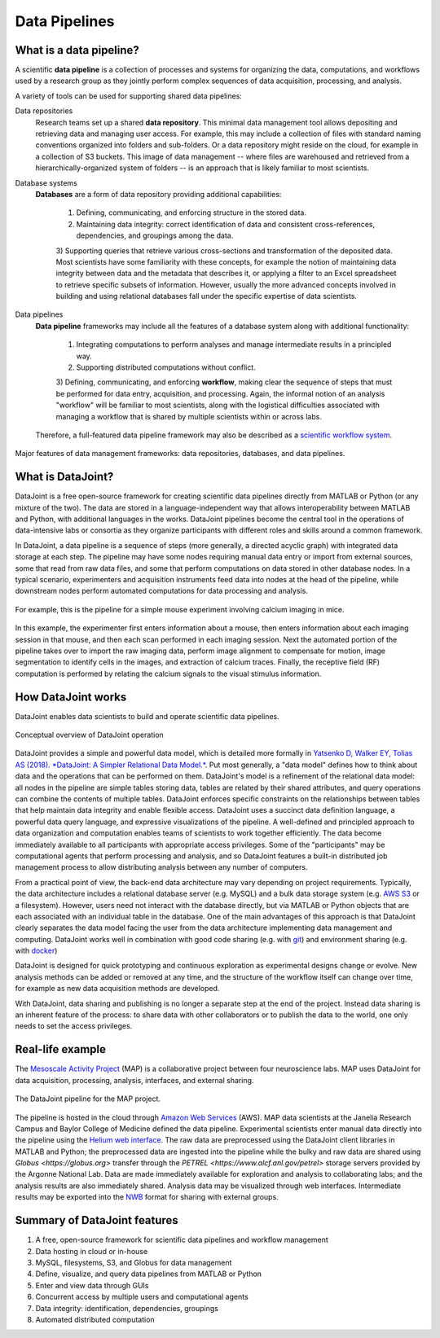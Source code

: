.. progress: 6 100% Dimitri

Data Pipelines
==============

What is a data pipeline?
------------------------
A scientific **data pipeline** is a collection of processes and systems for organizing the data, computations, and workflows used by a research group as they jointly perform complex sequences of data acquisition, processing, and analysis.

A variety of tools can be used for supporting shared data pipelines:

Data repositories
  Research teams set up a shared **data repository**.
  This minimal data management tool allows depositing and retrieving data and managing user access. For example, this may include a collection of files with standard naming conventions organized into folders and sub-folders. Or a data repository might reside on the cloud, for example in a collection of S3 buckets. This image of data management -- where files are warehoused and retrieved from a hierarchically-organized system of folders -- is an approach that is likely familiar to most scientists. 

Database systems
  **Databases** are a form of data repository providing additional capabilities:

    1) Defining, communicating, and enforcing structure in the stored data.
    2) Maintaining data integrity: correct identification of data and consistent cross-references, dependencies, and groupings among the data.
    3) Supporting queries that retrieve various cross-sections and transformation of the deposited data.
    Most scientists have some familiarity with these concepts, for example the notion of maintaining data integrity between data and the metadata that describes it, or applying a filter to an Excel spreadsheet to retrieve specific subsets of information. However, usually the more advanced concepts involved in building and using relational databases fall under the specific expertise of data scientists.

Data pipelines
  **Data pipeline** frameworks may include all the features of a database system along with additional functionality:

    1) Integrating computations to perform analyses and manage intermediate results in a principled way.
    2) Supporting distributed computations without conflict.
    3) Defining, communicating, and enforcing **workflow**, making clear the sequence of steps that must be performed for data entry, acquisition, and processing.
    Again, the informal notion of an analysis "workflow" will be familiar to most scientists, along with the logistical difficulties associated with managing a workflow that is shared by multiple scientists within or across labs.
    
  Therefore, a full-featured data pipeline framework may also be described as a `scientific workflow system <https://en.wikipedia.org/wiki/Scientific_workflow_system>`_.

.. figure:: ../_static/img/pipeline-database.png
    :align: center
    :alt: data pipelines vs databases vs data repositories

    Major features of data management frameworks: data repositories, databases, and data pipelines.

What is DataJoint?
------------------
DataJoint is a free open-source framework for creating scientific data pipelines directly from MATLAB or Python (or any mixture of the two).
The data are stored in a language-independent way that allows interoperability between MATLAB and Python, with additional languages in the works.
DataJoint pipelines become the central tool in the operations of data-intensive labs or consortia as they organize participants with different roles and skills around a common framework.

In DataJoint, a data pipeline is a sequence of steps (more generally, a directed acyclic graph) with integrated data storage at each step.
The pipeline may have some nodes requiring manual data entry or import from external sources, some that read from raw data files, and some that perform computations on data stored in other database nodes.
In a typical scenario, experimenters and acquisition instruments feed data into nodes at the head of the pipeline, while downstream nodes perform automated computations for data processing and analysis.

.. figure:: ../_static/img/pipeline.png
    :align: center
    :alt: A data pipeline

    For example, this is the pipeline for a simple mouse experiment involving calcium imaging in mice.

In this example, the experimenter first enters information about a mouse, then enters information about each imaging session in that mouse, and then each scan performed in each imaging session.
Next the automated portion of the pipeline takes over to import the raw imaging data, perform image alignment to compensate for motion, image segmentation to identify cells in the images, and extraction of calcium traces.
Finally, the receptive field (RF) computation is performed by relating the calcium signals to the visual stimulus information.

How DataJoint works
-------------------
DataJoint enables data scientists to build and operate scientific data pipelines.

.. figure:: ../_static/img/how-it-works.png
    :align: center
    :alt: DataJoint operation

    Conceptual overview of DataJoint operation

DataJoint provides a simple and powerful data model, which is detailed more formally in `Yatsenko D, Walker EY, Tolias AS (2018). *DataJoint: A Simpler Relational Data Model.* <htps://arxiv.org/abs/1807.11104>`_.
Put most generally, a "data model" defines how to think about data and the operations that can be performed on them. DataJoint's model is a refinement of the relational data model: all nodes in the pipeline are simple tables storing data, tables are related by their shared attributes, and query operations can combine the contents of multiple tables. DataJoint enforces specific constraints on the relationships between tables that help maintain data integrity and enable flexible access. DataJoint uses a succinct data definition language, a powerful data query language, and expressive visualizations of the pipeline. A well-defined and principled approach to data organization and computation enables teams of scientists to work together efficiently. The data become immediately available to all participants with appropriate access privileges. Some of the "participants" may be computational agents that perform processing and analysis, and so DataJoint features a built-in distributed job management process to allow distributing analysis between any number of computers.

From a practical point of view, the back-end data architecture may vary depending on project requirements. Typically, the data architecture includes a relational database server (e.g. MySQL) and a bulk data storage system (e.g. `AWS S3 <https://aws.amazon.com/s3/>`_ or a filesystem). However, users need not interact with the database directly, but via MATLAB or Python objects that are each associated with an individual table in the database. One of the main advantages of this approach is that DataJoint clearly separates the data model facing the user from the data architecture implementing data management and computing. DataJoint works well in combination with good code sharing (e.g. with `git <https://git-scm.com/>`_) and environment sharing (e.g. with `docker <https://www.docker.com/>`_)

DataJoint is designed for quick prototyping and continuous exploration as experimental designs change or evolve. New analysis methods can be added or removed at any time, and the structure of the workflow itself can change over time, for example as new data acquisition methods are developed.

With DataJoint, data sharing and publishing is no longer a separate step at the end of the project.
Instead data sharing is an inherent feature of the process: to share data with other collaborators or to publish the data to the world, one only needs to set the access privileges.

Real-life example
-----------------
The `Mesoscale Activity Project <https://www.simonsfoundation.org/funded-project/%20multi-regional-neuronal-dynamics-of-memory-guided-flexible-behavior/>`_ (MAP) is a collaborative project between four neuroscience labs. 
MAP uses DataJoint for data acquisition, processing, analysis, interfaces, and external sharing.

.. figure:: ../_static/img/map-dataflow.png
    :align: center
    :alt: A data pipeline

    The DataJoint pipeline for the MAP project.

The pipeline is hosted in the cloud through `Amazon Web Services <https://aws.amazon.com/>`_ (AWS). 
MAP data scientists at the Janelia Research Campus and Baylor College of Medicine defined the data pipeline. 
Experimental scientists enter manual data directly into the pipeline using the `Helium web interface <https://github.com/mattbdean/Helium>`_.
The raw data are preprocessed using the DataJoint client libraries in MATLAB and Python;
the preprocessed data are ingested into the pipeline while the bulky and raw data are shared using  `Globus <https://globus.org>` transfer through the `PETREL <https://www.alcf.anl.gov/petrel>` storage servers provided by the Argonne National Lab.
Data are made immediately available for exploration and analysis to collaborating labs; and the analysis results are also immediately shared.
Analysis data may be visualized through web interfaces.  
Intermediate results may be exported into the `NWB <https://nwb.org>`_ format for sharing with external  groups. 



Summary of DataJoint features
-----------------------------

1. A free, open-source framework for scientific data pipelines and workflow management
#. Data hosting in cloud or in-house
#. MySQL, filesystems, S3, and Globus for data management
#. Define, visualize, and query data pipelines from MATLAB or Python
#. Enter and view data through GUIs
#. Concurrent access by multiple users and computational agents
#. Data integrity: identification, dependencies, groupings
#. Automated distributed computation
